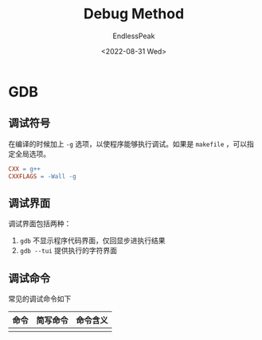 #+TITLE: Debug Method
#+DATE: <2022-08-31 Wed>
#+AUTHOR: EndlessPeak
#+TOC: true
#+HIDDEN: false
#+DRAFT: false
#+WEIGHT: 110

* GDB
** 调试符号
在编译的时候加上 ~-g~ 选项，以使程序能够执行调试。如果是 ~makefile~ ，可以指定全局选项。

#+begin_src makefile
  CXX = g++
  CXXFLAGS = -Wall -g
#+end_src

** 调试界面
调试界面包括两种：
1. ~gdb~ 不显示程序代码界面，仅回显步进执行结果
2. ~gdb --tui~ 提供执行的字符界面

** 调试命令
常见的调试命令如下
| 命令 | 简写命令 | 命令含义 |
|------+----------+----------|
|     |          |          |
